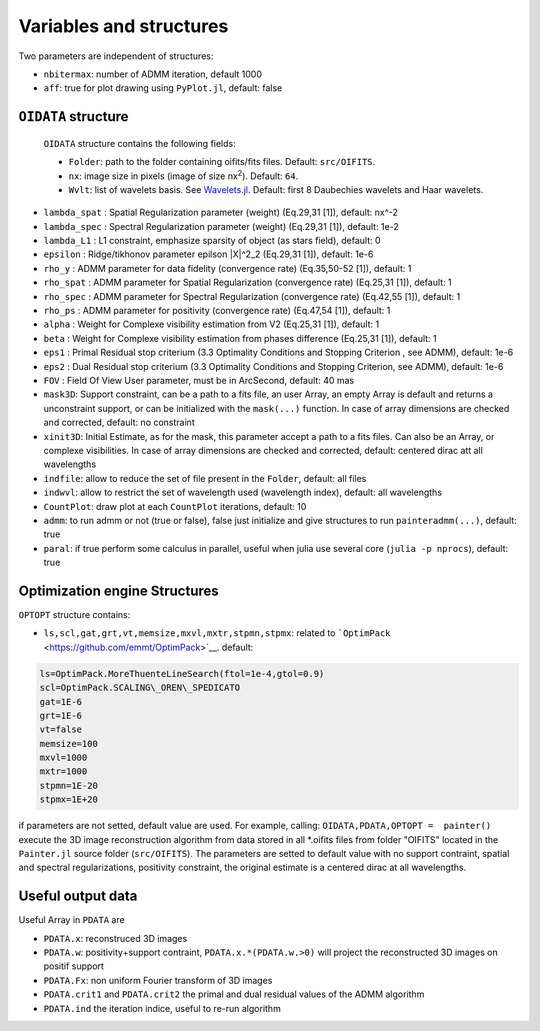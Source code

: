 Variables and structures
========================

Two parameters are independent of structures:

-  ``nbitermax``: number of
   ADMM
   iteration, default 1000
-  ``aff``: true for plot drawing using ``PyPlot.jl``, default: false

``OIDATA`` structure
--------------------

  ``OIDATA`` structure contains the following fields:

  -  ``Folder``: path to the folder containing oifits/fits files. Default: ``src/OIFITS``.
  -  ``nx``: image size in pixels (image of size nx\ :sup:`2`). Default: ``64``.
  -  ``Wvlt``: list of wavelets basis. See `Wavelets.jl <https://github.com/JuliaDSP/Wavelets.jl>`_. Default: first 8 Daubechies wavelets and Haar wavelets.
-  ``lambda_spat`` : Spatial Regularization parameter (weight) (Eq.29,31
   [1]), default: nx^-2
-  ``lambda_spec`` : Spectral Regularization parameter (weight)
   (Eq.29,31 [1]), default: 1e-2
-  ``lambda_L1`` : L1 constraint, emphasize sparsity of object (as stars
   field), default: 0
-  ``epsilon`` : Ridge/tikhonov parameter epilson \|X\|^2\_2 (Eq.29,31
   [1]), default: 1e-6
-  ``rho_y`` :
   ADMM
   parameter for data fidelity (convergence rate) (Eq.35,50-52 [1]),
   default: 1
-  ``rho_spat`` :
   ADMM
   parameter for Spatial Regularization (convergence rate) (Eq.25,31
   [1]), default: 1
-  ``rho_spec`` :
   ADMM
   parameter for Spectral Regularization (convergence rate) (Eq.42,55
   [1]), default: 1
-  ``rho_ps`` :
   ADMM
   parameter for positivity (convergence rate) (Eq.47,54 [1]), default:
   1
-  ``alpha`` : Weight for Complexe visibility estimation from V2
   (Eq.25,31 [1]), default: 1
-  ``beta`` : Weight for Complexe visibility estimation from phases
   difference (Eq.25,31 [1]), default: 1
-  ``eps1`` : Primal Residual stop criterium (3.3 Optimality Conditions
   and Stopping Criterion , see
   ADMM),
   default: 1e-6
-  ``eps2`` : Dual Residual stop criterium (3.3 Optimality Conditions
   and Stopping Criterion, see
   ADMM),
   default: 1e-6
-  ``FOV`` : Field Of View User parameter, must be in ArcSecond, default: 40 mas
-  ``mask3D``: Support constraint, can be a path to a fits file, an user
   Array, an empty Array is default and returns a unconstraint support,
   or can be initialized with the ``mask(...)`` function. In case of
   array dimensions are checked and corrected, default: no constraint
-  ``xinit3D``: Initial Estimate, as for the mask, this parameter accept
   a path to a fits files. Can also be an Array, or complexe
   visibilities. In case of array dimensions are checked and corrected,
   default: centered dirac att all wavelengths
-  ``indfile``: allow to reduce the set of file present in the
   ``Folder``, default: all files
-  ``indwvl``: allow to restrict the set of wavelength used (wavelength
   index), default: all wavelengths
-  ``CountPlot``: draw plot at each ``CountPlot`` iterations, default:
   10
-  ``admm``: to run admm or not (true or false), false just initialize
   and give structures to run ``painteradmm(...)``, default: true
-  ``paral``: if true perform some calculus in parallel, useful when
   julia use several core (``julia -p nprocs``), default: true

Optimization engine Structures
------------------------------

``OPTOPT`` structure contains:

- ``ls,scl,gat,grt,vt,memsize,mxvl,mxtr,stpmn,stpmx``: related to
  ```OptimPack`` <https://github.com/emmt/OptimPack>`__. default:

.. code:: julia

	ls=OptimPack.MoreThuenteLineSearch(ftol=1e-4,gtol=0.9)
  	scl=OptimPack.SCALING\_OREN\_SPEDICATO
  	gat=1E-6
  	grt=1E-6
  	vt=false
  	memsize=100
  	mxvl=1000
  	mxtr=1000
  	stpmn=1E-20
  	stpmx=1E+20

if parameters are not setted, default value are used. For example,
calling: ``OIDATA,PDATA,OPTOPT =  painter()`` execute the 3D image
reconstruction algorithm from data stored in all \*.oifits files from
folder "OIFITS" located in the ``Painter.jl`` source folder
(``src/OIFITS``). The parameters are setted to default value with no
support contraint, spatial and spectral regularizations, positivity
constraint, the original estimate is a centered dirac at all
wavelengths.

Useful output data
------------------

Useful Array in ``PDATA`` are

-  ``PDATA.x``: reconstruced 3D images
-  ``PDATA.w``: positivity+support contraint, ``PDATA.x.*(PDATA.w.>0)``
   will project the reconstructed 3D images on positif support
-  ``PDATA.Fx``: non uniform Fourier transform of 3D images
-  ``PDATA.crit1`` and ``PDATA.crit2`` the primal and dual residual
   values of the
   ADMM
   algorithm
-  ``PDATA.ind`` the iteration indice, useful to re-run algorithm
